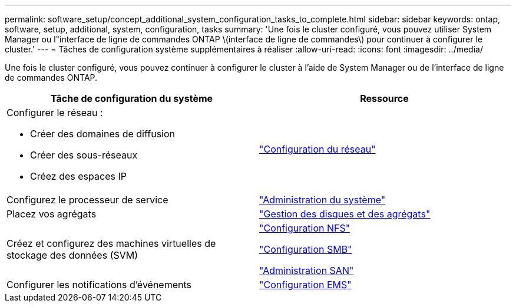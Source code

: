 ---
permalink: software_setup/concept_additional_system_configuration_tasks_to_complete.html 
sidebar: sidebar 
keywords: ontap, software, setup, additional, system, configuration, tasks 
summary: 'Une fois le cluster configuré, vous pouvez utiliser System Manager ou l"interface de ligne de commandes ONTAP \(interface de ligne de commandes\) pour continuer à configurer le cluster.' 
---
= Tâches de configuration système supplémentaires à réaliser
:allow-uri-read: 
:icons: font
:imagesdir: ../media/


[role="lead"]
Une fois le cluster configuré, vous pouvez continuer à configurer le cluster à l'aide de System Manager ou de l'interface de ligne de commandes ONTAP.

[cols="2*"]
|===
| Tâche de configuration du système | Ressource 


 a| 
Configurer le réseau :

* Créer des domaines de diffusion
* Créer des sous-réseaux
* Créez des espaces IP

 a| 
link:../networking/set_up_nas_path_failover_98_and_later_cli.html["Configuration du réseau"]



 a| 
Configurez le processeur de service
 a| 
link:../system-admin/index.html["Administration du système"]



 a| 
Placez vos agrégats
 a| 
link:../disks-aggregates/index.html["Gestion des disques et des agrégats"]



 a| 
Créez et configurez des machines virtuelles de stockage des données (SVM)
 a| 
link:../nfs-config/index.html["Configuration NFS"]

link:../smb-config/index.html["Configuration SMB"]

link:../san-admin/index.html["Administration SAN"]



 a| 
Configurer les notifications d'événements
 a| 
link:../error-messages/config-workflow-task.html["Configuration EMS"]

|===